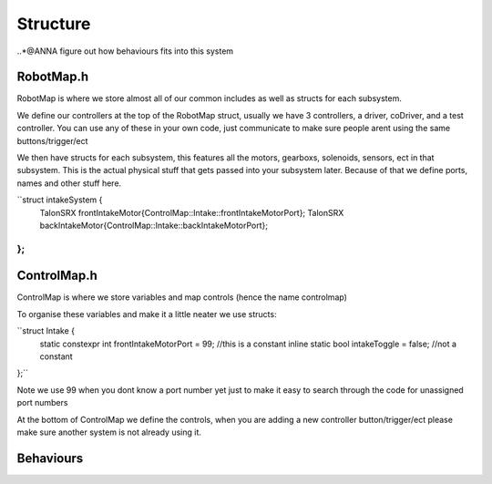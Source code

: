 Structure
===========

..*@ANNA figure out how behaviours fits into this system

RobotMap.h
-------------
RobotMap is where we store almost all of our common includes as well as structs for each subsystem. 

We define our controllers at the top of the RobotMap struct, usually we have 3 controllers, a driver, coDriver, and a test controller. You can use any of these in your own code, just communicate to make sure people arent using the same buttons/trigger/ect 

We then have structs for each subsystem, this features all the motors, gearboxs, solenoids, sensors, ect in that subsystem. This is the actual physical stuff that gets passed into your subsystem later. Because of that we define ports, names and other stuff here. 

``struct intakeSystem {
  TalonSRX frontIntakeMotor{ControlMap::Intake::frontIntakeMotorPort};
  TalonSRX backIntakeMotor{ControlMap::Intake::backIntakeMotorPort};
};
``


ControlMap.h 
--------------

ControlMap is where we store variables and map controls (hence the name controlmap)

To organise these variables and make it a little neater we use structs: 

``struct Intake {
  static constexpr int frontIntakeMotorPort = 99; //this is a constant
  inline static bool intakeToggle = false; //not a constant 
};``

Note we use 99 when you dont know a port number yet just to make it easy to search through the code for unassigned port numbers 


At the bottom of ControlMap we define the controls, when you are adding a new controller button/trigger/ect please make sure another system is not already using it.


Behaviours
--------------

